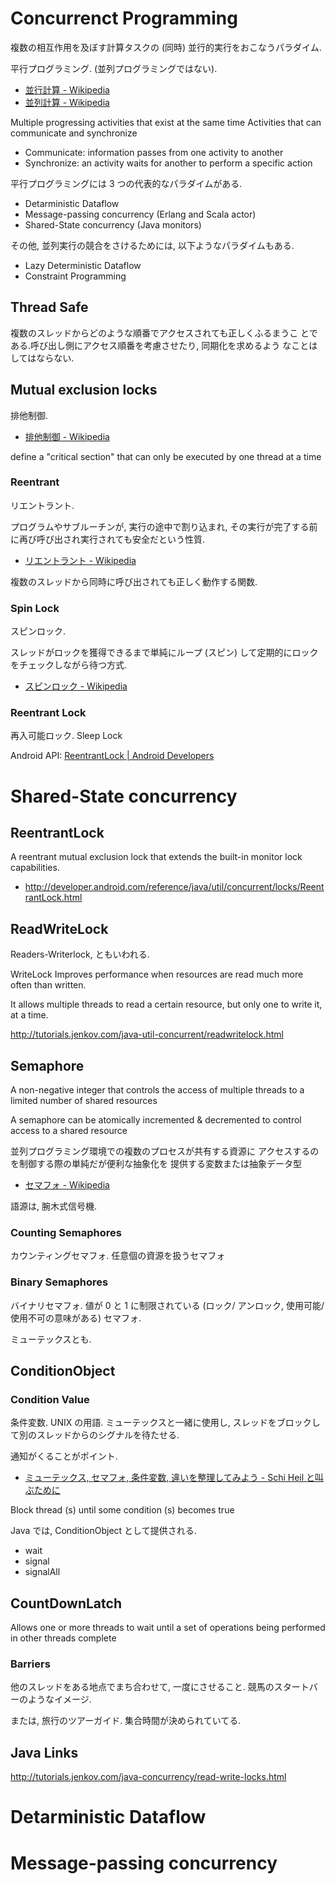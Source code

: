 #+OPTIONS: toc:nil
* Concurrenct Programming

  複数の相互作用を及ぼす計算タスクの (同時) 並行的実行をおこなうパラダイム.

  平行プログラミング. (並列プログラミングではない).

  - [[http://ja.wikipedia.org/wiki/%E4%B8%A6%E8%A1%8C%E8%A8%88%E7%AE%97][並行計算 - Wikipedia]]
  - [[http://ja.wikipedia.org/wiki/%E4%B8%A6%E5%88%97%E3%82%B3%E3%83%B3%E3%83%94%E3%83%A5%E3%83%BC%E3%83%86%E3%82%A3%E3%83%B3%E3%82%B0][並列計算 - Wikipedia]]

  Multiple progressing activities that exist at the same time
  Activities that can communicate and synchronize

  - Communicate: information passes from one activity to another
  - Synchronize: an activity waits for another to perform a specific action

  平行プログラミングには 3 つの代表的なパラダイムがある.

  - Detarministic Dataflow
  - Message-passing concurrency (Erlang and Scala actor)
  - Shared-State concurrency (Java monitors)

  その他, 並列実行の競合をさけるためには, 以下ようなパラダイムもある.

  - Lazy Deterministic Dataflow
  - Constraint Programming

** Thread Safe
   複数のスレッドからどのような順番でアクセスされても正しくふるまうこ
   とである.呼び出し側にアクセス順番を考慮させたり, 同期化を求めるよう
   なことはしてはならない.

** Mutual exclusion locks
   排他制御.

   - [[http://ja.wikipedia.org/wiki/%E6%8E%92%E4%BB%96%E5%88%B6%E5%BE%A1][排他制御 - Wikipedia]]

   define a "critical section" that can only be executed by one thread at a time

*** Reentrant
    リエントラント.

    プログラムやサブルーチンが, 実行の途中で割り込まれ,
    その実行が完了する前に再び呼び出され実行されても安全だという性質.

    - [[http://ja.wikipedia.org/wiki/%E3%83%AA%E3%82%A8%E3%83%B3%E3%83%88%E3%83%A9%E3%83%B3%E3%83%88][リエントラント - Wikipedia]]

    複数のスレッドから同時に呼び出されても正しく動作する関数.

*** Spin Lock
    スピンロック.

    スレッドがロックを獲得できるまで単純にループ (スピン)
    して定期的にロックをチェックしながら待つ方式.
    
    - [[http://ja.wikipedia.org/wiki/%E3%82%B9%E3%83%94%E3%83%B3%E3%83%AD%E3%83%83%E3%82%AF][スピンロック - Wikipedia]]

*** Reentrant Lock
    再入可能ロック. Sleep Lock

    Android API:  [[http://developer.android.com/reference/java/util/concurrent/locks/ReentrantLock.html][ReentrantLock | Android Developers]]


* Shared-State concurrency
** ReentrantLock 
   A reentrant mutual exclusion lock that extends 
   the built-in monitor lock capabilities.

   - http://developer.android.com/reference/java/util/concurrent/locks/ReentrantLock.html

** ReadWriteLock
   Readers-Writerlock, ともいわれる.

   WriteLock Improves performance when resources are read 
   much more often than written.

   It allows multiple threads to read a certain resource,
   but only one to write it, at a time. 

   http://tutorials.jenkov.com/java-util-concurrent/readwritelock.html

** Semaphore 
   A non-negative integer that controls the access of 
   multiple threads to a limited number of shared resources

   A semaphore can be atomically incremented & decremented to
   control access to a shared resource

   並列プログラミング環境での複数のプロセスが共有する資源に
   アクセスするのを制御する際の単純だが便利な抽象化を
   提供する変数または抽象データ型

   - [[http://ja.wikipedia.org/wiki/%E3%82%BB%E3%83%9E%E3%83%95%E3%82%A9][セマフォ - Wikipedia]]

   語源は, 腕木式信号機.

*** Counting Semaphores
    カウンティングセマフォ. 任意個の資源を扱うセマフォ

*** Binary Semaphores
    バイナリセマフォ.
    値が 0 と 1 に制限されている (ロック/ アンロック,
    使用可能/ 使用不可の意味がある) セマフォ.

    ミューテックスとも.
    
** ConditionObject 
*** Condition Value
    条件変数. UNIX の用語.
    ミューテックスと一緒に使用し,
    スレッドをブロックして別のスレッドからのシグナルを待たせる.

    通知がくることがポイント.

    - [[http://hiroakiuno.hatenablog.com/entry/20070321/p1][ミューテックス, セマフォ, 条件変数, 違いを整理してみよう - Schi Heil と叫ぶために]]

    Block thread (s) until some condition (s) becomes true

    Java では, ConditionObject として提供される.

    - wait
    - signal
    - signalAll
    
** CountDownLatch 
   Allows one or more threads to wait until a set of
   operations being performed in other threads complete

*** Barriers
    他のスレッドをある地点でまち合わせて, 一度にさせること.
    競馬のスタートバーのようなイメージ.

    または, 旅行のツアーガイド. 集合時間が決められていてる.

** Java Links
   http://tutorials.jenkov.com/java-concurrency/read-write-locks.html

* Detarministic Dataflow
* Message-passing concurrency
  
